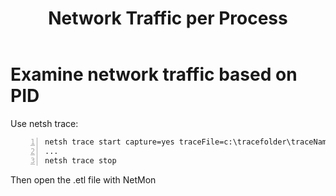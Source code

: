 :PROPERTIES:
:ID:       e4af2f80-4daf-4182-9ca8-f5771eb2545b
:END:
#+title: Network Traffic per Process
#+hugo_base_dir:../


* Examine network traffic based on PID
Use netsh trace:
#+begin_src shell -n
netsh trace start capture=yes traceFile=c:\tracefolder\traceName.etl
...
netsh trace stop
#+end_src
Then open the .etl file with NetMon
